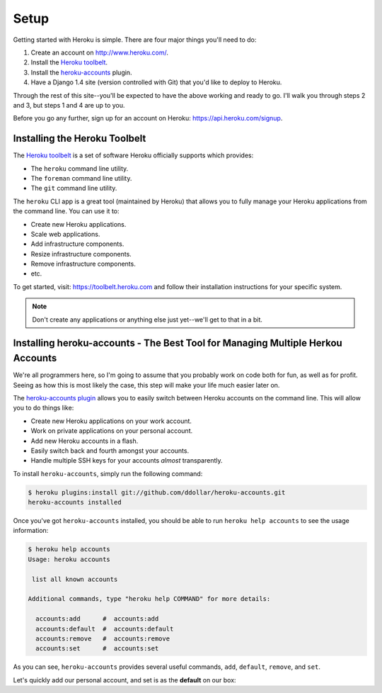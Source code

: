 Setup
-----

Getting started with Heroku is simple. There are four major things you'll need
to do:

1. Create an account on http://www.heroku.com/.
2. Install the `Heroku toolbelt <https://toolbelt.heroku.com/>`_.
3. Install the `heroku-accounts <https://github.com/ddollar/heroku-accounts>`_
   plugin.
4. Have a Django 1.4 site (version controlled with Git) that you'd like to
   deploy to Heroku.

Through the rest of this site--you'll be expected to have the above working and
ready to go. I'll walk you through steps 2 and 3, but steps 1 and 4 are up to
you.

Before you go any further, sign up for an account on Heroku:
https://api.heroku.com/signup.


Installing the Heroku Toolbelt
******************************

The `Heroku toolbelt <https://toolbelt.heroku.com/>`_ is a set of software
Heroku officially supports which provides:

- The ``heroku`` command line utility.
- The ``foreman`` command line utility.
- The ``git`` command line utility.

The ``heroku`` CLI app is a great tool (maintained by Heroku) that allows you
to fully manage your Heroku applications from the command line. You can use it
to:

- Create new Heroku applications.
- Scale web applications.
- Add infrastructure components.
- Resize infrastructure components.
- Remove infrastructure components.
- etc.

To get started, visit: https://toolbelt.heroku.com and follow their
installation instructions for your specific system.

.. note::
    Don't create any applications or anything else just yet--we'll get to that
    in a bit.


Installing heroku-accounts - The Best Tool for Managing Multiple Herkou Accounts
********************************************************************************

We're all programmers here, so I'm going to assume that you probably work on
code both for fun, as well as for profit. Seeing as how this is most likely the
case, this step will make your life much easier later on.

The `heroku-accounts plugin <https://github.com/ddollar/heroku-accounts>`_
allows you to easily switch between Heroku accounts on the command line. This
will allow you to do things like:

- Create new Heroku applications on your work account.
- Work on private applications on your personal account.
- Add new Heroku accounts in a flash.
- Easily switch back and fourth amongst your accounts.
- Handle multiple SSH keys for your accounts *almost* transparently.

To install ``heroku-accounts``, simply run the following command:

.. code-block:: console

    $ heroku plugins:install git://github.com/ddollar/heroku-accounts.git
    heroku-accounts installed

Once you've got ``heroku-accounts`` installed, you should be able to run
``heroku help accounts`` to see the usage information:

.. code-block:: console

    $ heroku help accounts
    Usage: heroku accounts

     list all known accounts

    Additional commands, type "heroku help COMMAND" for more details:

      accounts:add      #  accounts:add
      accounts:default  #  accounts:default
      accounts:remove   #  accounts:remove
      accounts:set      #  accounts:set

As you can see, ``heroku-accounts`` provides several useful commands, ``add``,
``default``, ``remove``, and ``set``.

Let's quickly add our personal account, and set is as the **default** on our
box:
